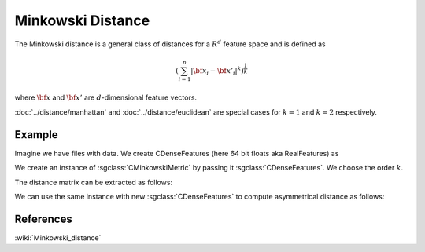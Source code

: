 ====================
Minkowski Distance
====================

The Minkowski distance is a general class of distances for a :math:`R^d` feature space and is defined as

.. math::

    \left (\sum_{i=1}^{n} |{\bf x_i} - {\bf x'_i}|^k \right )^{\frac{1}{k}}

where :math:`\bf x` and :math:`\bf x'` are :math:`d`-dimensional feature vectors.

:doc:`../distance/manhattan` and :doc:`../distance/euclidean`  are special cases for :math:`k=1` and :math:`k=2` respectively.


-------
Example
-------

Imagine we have files with data. We create CDenseFeatures (here 64 bit floats aka RealFeatures) as

.. sgexample:: minkowski.sg:create_features

We create an instance of :sgclass:`CMinkowskiMetric` by passing it :sgclass:`CDenseFeatures`. We choose the order :math:`k`.	

.. sgexample:: minkowski.sg:create_instance

The distance matrix can be extracted as follows:

.. sgexample:: minkowski.sg:extract_distance

We can use the same instance with new :sgclass:`CDenseFeatures` to compute asymmetrical distance as follows:

.. sgexample:: minkowski.sg:refresh_distance

----------
References
----------
:wiki:`Minkowski_distance`


